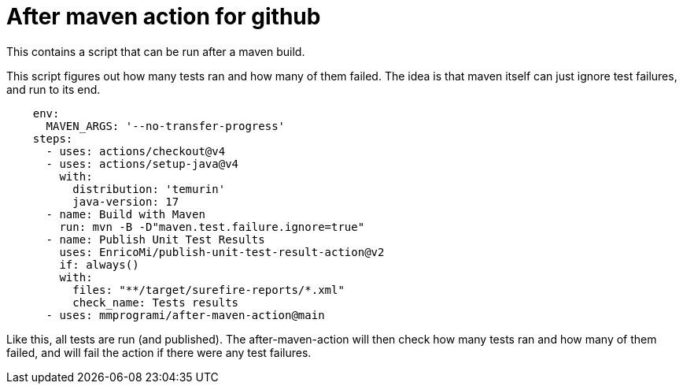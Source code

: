 = After maven action for github

This contains a script that can be run after a maven build.

This script figures out how many tests ran and how many of them failed. The idea is that maven itself can just ignore test failures, and run to its end.


[source, yaml]
----
    env:
      MAVEN_ARGS: '--no-transfer-progress'
    steps:
      - uses: actions/checkout@v4
      - uses: actions/setup-java@v4
        with:
          distribution: 'temurin'
          java-version: 17
      - name: Build with Maven
        run: mvn -B -D"maven.test.failure.ignore=true"
      - name: Publish Unit Test Results
        uses: EnricoMi/publish-unit-test-result-action@v2
        if: always()
        with:
          files: "**/target/surefire-reports/*.xml"
          check_name: Tests results
      - uses: mmprogrami/after-maven-action@main
----
Like this, all tests are run (and published). The after-maven-action will then check how many tests ran and how many of them failed, and will fail the action if there were any test failures.

